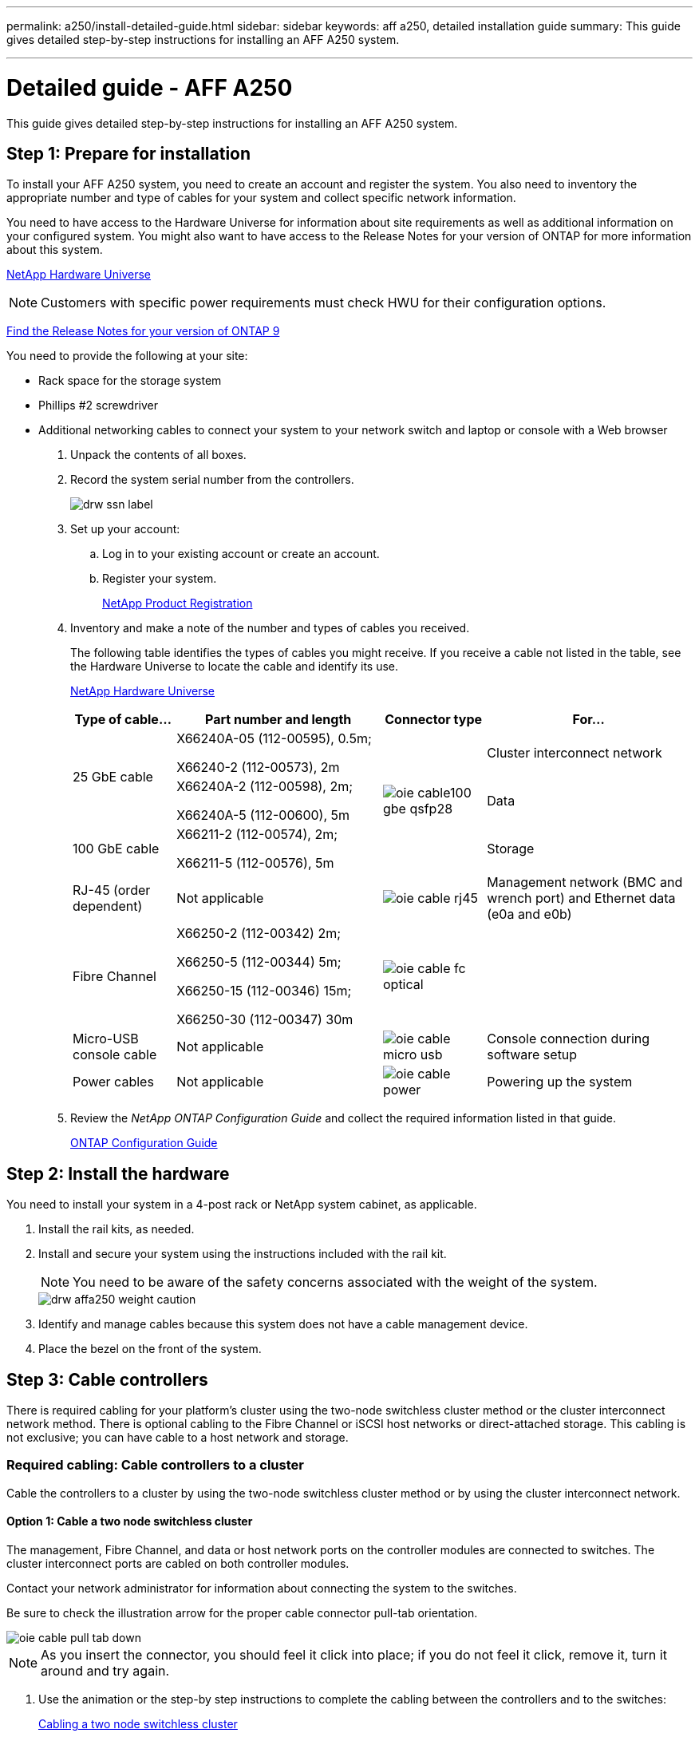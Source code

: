 ---
permalink: a250/install-detailed-guide.html
sidebar: sidebar
keywords: aff a250, detailed installation guide
summary: This guide gives detailed step-by-step instructions for installing an AFF A250 system.

---
= Detailed guide - AFF A250
:icons: font
:imagesdir: ../media/

[.lead]
This guide gives detailed step-by-step instructions for installing an AFF A250 system.

== Step 1: Prepare for installation

[.lead]
To install your AFF A250 system, you need to create an account and register the system. You also need to inventory the appropriate number and type of cables for your system and collect specific network information.

You need to have access to the Hardware Universe for information about site requirements as well as additional information on your configured system. You might also want to have access to the Release Notes for your version of ONTAP for more information about this system.

https://hwu.netapp.com[NetApp Hardware Universe]

NOTE: Customers with specific power requirements must check HWU for their configuration options.

http://mysupport.netapp.com/documentation/productlibrary/index.html?productID=62286[Find the Release Notes for your version of ONTAP 9]

You need to provide the following at your site:

* Rack space for the storage system
* Phillips #2 screwdriver
* Additional networking cables to connect your system to your network switch and laptop or console with a Web browser

. Unpack the contents of all boxes.
. Record the system serial number from the controllers.
+
image::../media/drw_ssn_label.png[]

. Set up your account:
 .. Log in to your existing account or create an account.
 .. Register your system.
+
https://mysupport.netapp.com/eservice/registerSNoAction.do?moduleName=RegisterMyProduct[NetApp Product Registration]
. Inventory and make a note of the number and types of cables you received.
+
The following table identifies the types of cables you might receive. If you receive a cable not listed in the table, see the Hardware Universe to locate the cable and identify its use.
+
https://hwu.netapp.com[NetApp Hardware Universe]
+
[options="header" cols="1,2,1,2"]
|===
| Type of cable...| Part number and length| Connector type| For...
.2+a|
25 GbE cable
a|
X66240A-05 (112-00595), 0.5m;

X66240-2 (112-00573), 2m
.3+a|
image:../media/oie_cable100_gbe_qsfp28.png[]
a|
Cluster interconnect network
a|
X66240A-2 (112-00598), 2m;

X66240A-5 (112-00600), 5m
a|
Data
a|
100 GbE cable
a|
X66211-2 (112-00574), 2m;

X66211-5 (112-00576), 5m
a|
Storage
a|
RJ-45 (order dependent)
a|
Not applicable
a|
image:../media/oie_cable_rj45.png[]
a|
Management network (BMC and wrench port) and Ethernet data (e0a and e0b)
a|
Fibre Channel
a|
X66250-2 (112-00342) 2m;

X66250-5 (112-00344) 5m;

X66250-15 (112-00346) 15m;

X66250-30 (112-00347) 30m
a|
image:../media/oie_cable_fc_optical.gif[]
a|

a|
Micro-USB console cable
a|
Not applicable
a|
image:../media/oie_cable_micro_usb.png[]
a|
Console connection during software setup
a|
Power cables
a|
Not applicable
a|
image:../media/oie_cable_power.png[]
a|
Powering up the system
|===

. Review the _NetApp ONTAP Configuration Guide_ and collect the required information listed in that guide.
+
https://library.netapp.com/ecm/ecm_download_file/ECMLP2862613[ONTAP Configuration Guide]

== Step 2: Install the hardware

[.lead]
You need to install your system in a 4-post rack or NetApp system cabinet, as applicable.

. Install the rail kits, as needed.
. Install and secure your system using the instructions included with the rail kit.
+
NOTE: You need to be aware of the safety concerns associated with the weight of the system.
+
image::../media/drw_affa250_weight_caution.png[]

. Identify and manage cables because this system does not have a cable management device.
. Place the bezel on the front of the system.

== Step 3: Cable controllers

[.lead]
There is required cabling for your platform's cluster using the two-node switchless cluster method or the cluster interconnect network method. There is optional cabling to the Fibre Channel or iSCSI host networks or direct-attached storage. This cabling is not exclusive; you can have cable to a host network and storage.

=== Required cabling: Cable controllers to a cluster

[.lead]
Cable the controllers to a cluster by using the two-node switchless cluster method or by using the cluster interconnect network.

==== Option 1: Cable a two node switchless cluster

[.lead]
The management, Fibre Channel, and data or host network ports on the controller modules are connected to switches. The cluster interconnect ports are cabled on both controller modules.

Contact your network administrator for information about connecting the system to the switches.

Be sure to check the illustration arrow for the proper cable connector pull-tab orientation.

image::../media/oie_cable_pull_tab_down.png[]

NOTE: As you insert the connector, you should feel it click into place; if you do not feel it click, remove it, turn it around and try again.

. Use the animation or the step-by step instructions to complete the cabling between the controllers and to the switches:
+
https://netapp.hosted.panopto.com/Panopto/Pages/embed.aspx?id=beec3966-0a01-473c-a5de-ac68017fbf29[Cabling a two node switchless cluster]
+
[options="header" cols="1,2"]

|===
| Step| Perform on each controller
a|
image:../media/oie_legend_icon_1_lg.png[]
a|
Cable the cluster interconnect ports to each other with the 25GbE cluster interconnect cableimage:../media/oie_cable_sfp_gbe_copper.png[]:

 ** e0c to e0c
 ** e0d to e0d
image:../media/drw_affa250_tnsc_cabling.png[]

a|
image:../media/oie_legend_icon_2_dr.png[]
a|
Cable the wrench ports to the management network switches with the RJ45 cables.

image::../media/drw_affa250_mgmt_cabling.png[]
a|
image:../media/oie_legend_icon_attn_symbol.png[]
a|
DO NOT plug in the power cords at this point.
|===

. To complete setting up your system, see link:install-detailed-guide.html#step-4-complete-system-setup-and-configuration[Step4: Completing system setup and configuration].

==== Option 2: Cable a switched cluster

[.lead]
All ports on the controllers are connected to switches; cluster interconnect, management, Fibre Channel, and data or host network switches.

Contact your network administrator for information about connecting the system to the switches.

Be sure to check the illustration arrow for the proper cable connector pull-tab orientation.

image::../media/oie_cable_pull_tab_down.png[]

NOTE: As you insert the connector, you should feel it click into place; if you do not feel it click, remove it, turn it around and try again.

. Use the animation or the step-by step instructions to complete the cabling between the controllers and to the switches:
+
https://netapp.hosted.panopto.com/Panopto/Pages/embed.aspx?id=bf6759dc-4cbf-488e-982e-ac68017fbef8[Cabling a switched cluster]
+
[options="header" cols="1,2"]
|===
| Step| Perform on each controller
a|
image:../media/oie_legend_icon_1_lg.png[]
a|
Cable the cluster interconnect ports to the 25 GbE cluster interconnect switches.

 ** e0c
 ** e0d
image:../media/drw_affa250_switched_clust_cabling.png[]

a|
image:../media/oie_legend_icon_2_dr.png[]
a|
Cable the wrench ports to the management network switches with the RJ45 cables.

image::../media/drw_affa250_mgmt_cabling.png[]
a|
image:../media/oie_legend_icon_attn_symbol.png[]
a|
DO NOT plug in the power cords at this point.
|===

. To complete setting up your system, see link:install-detailed-guide.html#step-4-complete-system-setup-and-configuration[Step4: Completing system setup and configuration].

=== Optional cabling: Cable configuration-dependent options

[.lead]
You have configuration-dependent optional cabling to the Fibre Channel or iSCSI host networks or direct-attached storage. This cabling is not exclusive; you can have cabling to a host network and storage.

==== Option 1: Cable to a Fibre Channel host network

[.lead]
Fibre Channel ports on the controllers are connected to Fibre Channel host network switches.

Contact your network administrator for information about connecting the system to the switches.

Be sure to check the illustration arrow for the proper cable connector pull-tab orientation.

image::../media/oie_cable_pull_tab_up.png[]

NOTE: As you insert the connector, you should feel it click into place; if you do not feel it click, remove it, turn it around and try again.

[options="header" cols="1,2"]
|===
| Step| Perform on each controller module
a|
1
a|
Cable ports 2a through 2d to the FC host switches.image:../media/drw_affa250_fc_host_cabling.png[]

a|
2
a|
To perform other optional cabling, choose from:

* <<Option 2: Cable to a 25GbE data or host network>>
* <<Option 3: Cable the controllers to a single drive shelf>>

a|
3
a|
To complete setting up your system, see link:install-detailed-guide.html#step-4-complete-system-setup-and-configuration[Step4: Completing system setup and configuration].

|===

==== Option 2: Cable to a 25GbE data or host network

[.lead]
25GbE ports on the controllers are connected to 25GbE data or host network switches.

Contact your network administrator for information about connecting the system to the switches.

Be sure to check the illustration arrow for the proper cable connector pull-tab orientation.

image::../media/oie_cable_pull_tab_up.png[]

NOTE: As you insert the connector, you should feel it click into place; if you do not feel it click, remove it, turn it around and try again.

[options="header" cols="1,2"]
|===
| Step| Perform on each controller module
a|
1
a|
Cable ports e4a through e4d to the 10GbE host network switches.image:../media/drw_affa250_25gbe_host_cabling.png[]

a|
2
a|
To perform other optional cabling, choose from:

* <<Option 1: Cable to a Fibre Channel host network>>
* <<Option 3: Cable the controllers to a single drive shelf>>

a|
3
a|
To complete setting up your system, see link:install-detailed-guide.html#step-4-complete-system-setup-and-configuration[Step4: Completing system setup and configuration].

|===

==== Option 3: Cable the controllers to a single drive shelf

[.lead]
Cable each controller to the NSM modules on the NS224 drive shelf.

Be sure to check the illustration arrow for the proper cable connector pull-tab orientation.

image::../media/oie_cable_pull_tab_up.png[]

NOTE: As you insert the connector, you should feel it click into place; if you do not feel it click, remove it, turn it around and try again.

. Use the animation or the step-by-step instructions to cable your controller modules to a single shelf.
+
https://netapp.hosted.panopto.com/Panopto/Pages/embed.aspx?id=3f92e625-a19c-4d10-9028-ac68017fbf57[Cabling the controllers to a single NS224]
+
[options="header" cols="1,2"]
|===
| Step| Perform on each controller module
a|
image:../media/oie_legend_icon_1_mb.png[]
a|
Cable controller A to the shelf    image:../media/drw_affa250_1shelf_cabling_a.png[]
a|
image:../media/oie_legend_icon_2_lo.png[]
a|
Cable controller B to the shelf:    image:../media/drw_affa250_1shelf_cabling_b.png[]
|===

. To complete setting up your system, see link:install-detailed-guide.html#step-4-complete-system-setup-and-configuration[Step4: Completing system setup and configuration].

== Step 4: Complete system setup and configuration

[.lead]
Complete the system setup and configuration using cluster discovery with only a connection to the switch and laptop, or by connecting directly to a controller in the system and then connecting to the management switch.

=== Option 1: Complete system setup and configuration if network discovery is enabled

[.lead]
If you have network discovery enabled on your laptop, you can complete system setup and configuration using automatic cluster discovery.

. Plug the power cords into the controller power supplies, and then connect them to power sources on different circuits.
+
The system begins to boot. Initial booting may take up to eight minutes

. Make sure that your laptop has network discovery enabled.
+
See your laptop's online help for more information.

. Use the following animation to connect your laptop to the Management switch.
+
https://netapp.hosted.panopto.com/Panopto/Pages/embed.aspx?id=d61f983e-f911-4b76-8b3a-ab1b0066909b[Connecting your laptop to the Management switch]

. Select an ONTAP icon listed to discover:
+
image::../media/drw_autodiscovery_controler_select.png[]

 .. Open File Explorer.
 .. Click network in the left pane.
 .. Right click and select refresh.
 .. Double-click either ONTAP icon and accept any certificates displayed on your screen.
+
NOTE: XXXXX is the system serial number for the target node.
+
System Manager opens.

. Use System Manager guided setup to configure your system using the data you collected in the _NetApp ONTAP Configuration Guide_.
+
https://library.netapp.com/ecm/ecm_download_file/ECMLP2862613[ONTAP Configuration Guide]

. Verify the health of your system by running Config Advisor.
. After you have completed the initial configuration, go to the https://www.netapp.com/data-management/oncommand-system-documentation/[ONTAP & ONTAP System Manager Documentation Resources] page for information about configuring additional features in ONTAP.

=== Option 2: Complete system setup and configuration if network discovery is not enabled

[.lead]
If network discovery is not enabled on your laptop, you must complete the configuration and setup using this task.

. Cable and configure your laptop or console:
 .. Set the console port on the laptop or console to 115,200 baud with N-8-1.
+
NOTE: See your laptop or console's online help for how to configure the console port.

 .. Connect the laptop or console to the switch on the management subnet.
+
image::../media/drw_console_client_mgmt_subnet_affa250.png[]

 .. Assign a TCP/IP address to the laptop or console, using one that is on the management subnet.
. Plug the power cords into the controller power supplies, and then connect them to power sources on different circuits.
+
The system begins to boot. Initial booting may take up to eight minutes

. Assign an initial node management IP address to one of the nodes.
+
[options="header" cols="1,2"]
|===
| If the management network has DHCP...| Then...
a|
Configured
a|
Record the IP address assigned to the new controllers.
a|
Not configured
a|

 .. Open a console session using PuTTY, a terminal server, or the equivalent for your environment.
+
NOTE: Check your laptop or console's online help if you do not know how to configure PuTTY.

 .. Enter the management IP address when prompted by the script.

+
|===

. Using System Manager on your laptop or console, configure your cluster:
 .. Point your browser to the node management IP address.
+
NOTE: The format for the address is +https://x.x.x.x+.

 .. Configure the system using the data you collected in the _NetApp ONTAP Configuration guide_.
+
https://library.netapp.com/ecm/ecm_download_file/ECMLP2862613[ONTAP Configuration Guide]
. Verify the health of your system by running Config Advisor.
. After you have completed the initial configuration, go to the https://www.netapp.com/data-management/oncommand-system-documentation/[ONTAP & ONTAP System Manager Documentation Resources] page for information about configuring additional features in ONTAP.
